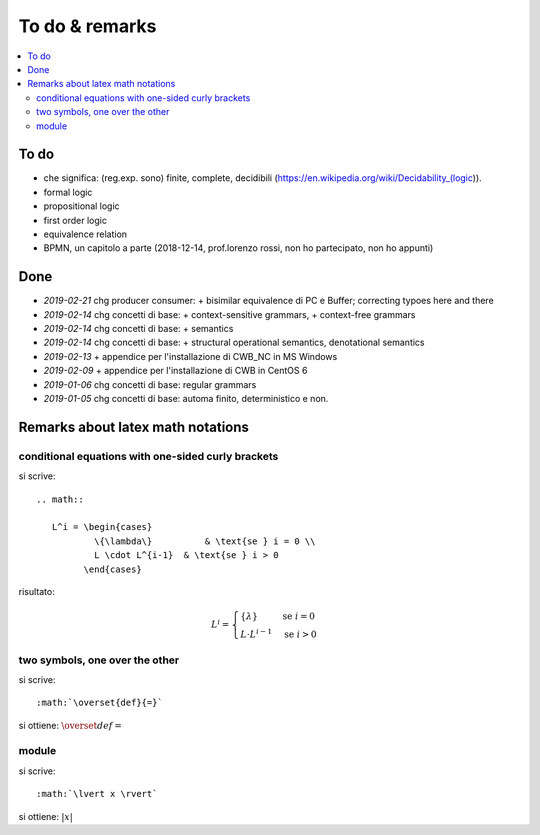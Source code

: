 
.. meta::
   :language: it
   :description language=it: Appunti di Complex Systems Design - Da fare e note
   :description language=en: Notes on Complex Systems Design - To do & remarks
   :keywords: Complex Systems Design, to do, remarks
   :author: Luciano De Falco Alfano

.. index:: to do & remarks

.. _ref_to_do_&_remarks:

To do & remarks
=================

.. contents:: 
   :local:
   
To do
-------

* che significa: (reg.exp. sono) finite, complete, decidibili
  (https://en.wikipedia.org/wiki/Decidability_(logic)).
* formal logic
* propositional logic
* first order logic
* equivalence relation
* BPMN, un capitolo a parte (2018-12-14, prof.lorenzo rossi, non ho partecipato, non ho appunti)

Done
---------

* *2019-02-21* chg producer consumer: + bisimilar equivalence di PC e Buffer; correcting
  typoes here and there
* *2019-02-14* chg concetti di base: + context-sensitive grammars, + context-free grammars
* *2019-02-14* chg concetti di base: + semantics
* *2019-02-14* chg concetti di base: + structural operational semantics, denotational semantics
* *2019-02-13* + appendice per l'installazione di CWB_NC in MS Windows
* *2019-02-09* + appendice per l'installazione di CWB in CentOS 6
* *2019-01-06* chg concetti di base: regular grammars
* *2019-01-05* chg concetti di base: automa finito, deterministico e non.

Remarks about latex math notations
-------------------------------------

conditional equations with one-sided curly brackets
^^^^^^^^^^^^^^^^^^^^^^^^^^^^^^^^^^^^^^^^^^^^^^^^^^^^

si scrive::

  .. math::
  
     L^i = \begin{cases}
             \{\lambda\}          & \text{se } i = 0 \\ 
             L \cdot L^{i-1}  & \text{se } i > 0
           \end{cases}

risultato:

.. math::

   L^i = \begin{cases}
           \{\lambda\}          & \text{se } i = 0 \\ 
           L \cdot L^{i-1}  & \text{se } i > 0
         \end{cases}

         
two symbols, one over the other
^^^^^^^^^^^^^^^^^^^^^^^^^^^^^^^^^

si scrive::

         :math:`\overset{def}{=}`
         
si ottiene: :math:`\overset{def}{=}`


module
^^^^^^^

si scrive::

         :math:`\lvert x \rvert`
         
si ottiene: :math:`\lvert x \rvert`





